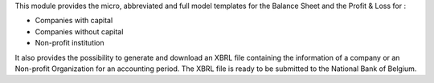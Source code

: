 This module provides the micro, abbreviated and full model templates for the
Balance Sheet and the Profit & Loss for :

- Companies with capital
- Companies without capital
- Non-profit institution

It also provides the possibility to generate and download an XBRL file containing
the information of a company or an Non-profit Organization for an accounting period.
The XBRL file is ready to be submitted to the National Bank of Belgium.
